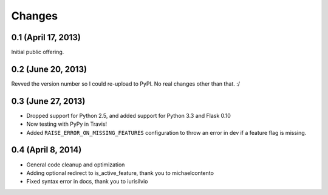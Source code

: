 Changes
=======

0.1 (April 17, 2013)
--------------------

Initial public offering.

0.2 (June 20, 2013)
--------------------

Revved the version number so I could re-upload to PyPI. No real changes other than that. :/

0.3 (June 27, 2013)
-------------------

* Dropped support for Python 2.5, and added support for Python 3.3 and Flask 0.10
* Now testing with PyPy in Travis!
* Added ``RAISE_ERROR_ON_MISSING_FEATURES`` configuration to throw an error in dev if a feature flag is missing.

0.4 (April 8, 2014)
-------------------

* General code cleanup and optimization
* Adding optional redirect to is_active_feature, thank you to michaelcontento 
* Fixed syntax error in docs, thank you to iurisilvio